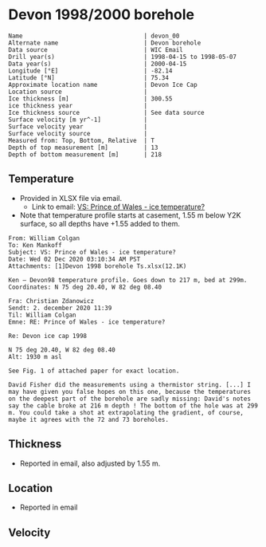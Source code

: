 * Devon 1998/2000 borehole
:PROPERTIES:
:header-args:jupyter-python+: :session ds :kernel ds
:clearpage: t
:END:

#+BEGIN_SRC bash :results verbatim :exports results
cat meta.bsv | sed 's/|/@| /' | column -s"@" -t
#+END_SRC

#+RESULTS:
#+begin_example
Name                                  | devon_00
Alternate name                        | Devon borehole
Data source                           | WIC Email
Drill year(s)                         | 1998-04-15 to 1998-05-07
Data year(s)                          | 2000-04-15
Longitude [°E]                        | -82.14
Latitude [°N]                         | 75.34
Approximate location name             | Devon Ice Cap
Location source                       | 
Ice thickness [m]                     | 300.55
ice thickness year                    | 
Ice thickness source                  | See data source
Surface velocity [m yr^-1]            | 
Surface velocity year                 | 
Surface velocity source               | 
Measured from: Top, Bottom, Relative  | T
Depth of top measurement [m]          | 13
Depth of bottom measurement [m]       | 218
#+end_example

** Temperature

+ Provided in XLSX file via email.
  + Link to email: [[mu4e:msgid:AM0PR04MB61295B7BB1FF4BE1112B94ABA2F30@AM0PR04MB6129.eurprd04.prod.outlook.com][VS: Prince of Wales - ice temperature?]]
+ Note that temperature profile starts at casement, 1.55 m below Y2K surface, so all depths have +1.55 added to them.

#+BEGIN_example
From: William Colgan
To: Ken Mankoff
Subject: VS: Prince of Wales - ice temperature?
Date: Wed 02 Dec 2020 03:10:34 AM PST
Attachments: [1]Devon 1998 borehole Ts.xlsx(12.1K)

Ken – Devon98 temperature profile. Goes down to 217 m, bed at 299m.
Coordinates: N 75 deg 20.40, W 82 deg 08.40

Fra: Christian Zdanowicz
Sendt: 2. december 2020 11:39
Til: William Colgan
Emne: RE: Prince of Wales - ice temperature?

Re: Devon ice cap 1998

N 75 deg 20.40, W 82 deg 08.40
Alt: 1930 m asl

See Fig. 1 of attached paper for exact location.

David Fisher did the measurements using a thermistor string. [...] I
may have given you false hopes on this one, because the temperatures
on the deepest part of the borehole are sadly missing: David's notes
say the cable broke at 216 m depth ! The bottom of the hole was at 299
m. You could take a shot at extrapolating the gradient, of course,
maybe it agrees with the 72 and 73 boreholes.
#+END_example

** Thickness

+ Reported in email, also adjusted by 1.55 m.

** Location

+ Reported in email

** Velocity

** Data                                                 :noexport:

#+BEGIN_SRC bash :exports results
cat data.csv | sort -t, -n -k1
#+END_SRC

#+RESULTS:
|      d |       t |
|  13.04 |  -22.46 |
|  23.04 |  -22.74 |
|  33.04 |  -22.76 |
|  38.04 |  -22.73 |
|  43.04 |   -22.7 |
|  48.04 |  -22.69 |
|  53.04 |  -22.64 |
|  58.04 |  -22.62 |
|  63.04 |  -22.58 |
|  68.04 |  -22.54 |
|  73.04 | -22.515 |
|  78.04 |  -22.47 |
|  83.04 | -22.415 |
|  88.04 |  -22.39 |
|  93.04 |  -22.34 |
|  98.04 |   -22.3 |
| 103.04 | -22.246 |
| 108.04 |  -22.19 |
| 113.04 |  -22.14 |
| 118.04 | -22.086 |
| 123.04 |  -22.03 |
| 128.04 |  -21.97 |
| 138.04 |  -21.85 |
| 148.04 |  -21.73 |
| 158.04 |  -21.61 |
| 168.04 |  -21.46 |
| 178.04 |  -21.32 |
| 188.04 |  -21.18 |
| 198.04 |  -21.03 |
| 208.04 |  -20.88 |
| 218.04 |  -20.73 |

